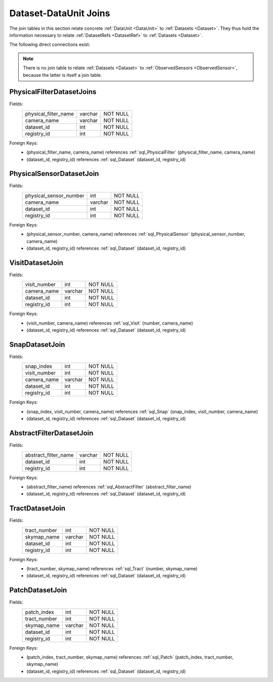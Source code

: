 
.. _dataset_joins:

Dataset-DataUnit Joins
======================

The join tables in this section relate concrete :ref:`DataUnit <DataUnit>` to :ref:`Datasets <Dataset>`.
They thus hold the information necessary to relate :ref:`DatasetRefs <DatasetRef>` to :ref:`Datasets <Dataset>`.

The following direct connections exist:

.. graph:: dataset_dataunit_joins
    :align: center

    Visit -- Dataset
    Snap -- Dataset
    Tract -- Dataset
    Patch -- Dataset
    AbstractFilter -- Dataset
    PhysicalFilter -- Dataset
    PhysicalSensor -- Dataset

.. note::

    There is no join table to relate :ref:`Datasets <Dataset>` to :ref:`ObservedSensors <ObservedSensor>`, because the latter is itself a join table.

.. _sql_PhysicalFilterDatasetJoin:

PhysicalFilterDatasetJoins
^^^^^^^^^^^^^^^^^^^^^^^^^^
Fields:
    +----------------------+---------+----------+
    | physical_filter_name | varchar | NOT NULL |
    +----------------------+---------+----------+
    | camera_name          | varchar | NOT NULL |
    +----------------------+---------+----------+
    | dataset_id           | int     | NOT NULL |
    +----------------------+---------+----------+
    | registry_id          | int     | NOT NULL |
    +----------------------+---------+----------+
Foreign Keys:
     - (physical_filter_name, camera_name) references :ref:`sql_PhysicalFilter` (physical_filter_name, camera_name)
     - (dataset_id, registry_id) references :ref:`sql_Dataset` (dataset_id, registry_id)

.. _sql_PhysicalSensorDatasetJoin:

PhysicalSensorDatasetJoin
^^^^^^^^^^^^^^^^^^^^^^^^^
Fields:
    +------------------------+---------+----------+
    | physical_sensor_number | int     | NOT NULL |
    +------------------------+---------+----------+
    | camera_name            | varchar | NOT NULL |
    +------------------------+---------+----------+
    | dataset_id             | int     | NOT NULL |
    +------------------------+---------+----------+
    | registry_id            | int     | NOT NULL |
    +------------------------+---------+----------+
Foreign Keys:
     - (physical_sensor_number, camera_name) references :ref:`sql_PhysicalSensor` (physical_sensor_number, camera_name)
     - (dataset_id, registry_id) references :ref:`sql_Dataset` (dataset_id, registry_id)

.. _sql_VisitDatasetJoin:

VisitDatasetJoin
^^^^^^^^^^^^^^^^
Fields:
    +------------------------+---------+----------+
    | visit_number           | int     | NOT NULL |
    +------------------------+---------+----------+
    | camera_name            | varchar | NOT NULL |
    +------------------------+---------+----------+
    | dataset_id             | int     | NOT NULL |
    +------------------------+---------+----------+
    | registry_id            | int     | NOT NULL |
    +------------------------+---------+----------+
Foreign Keys:
     - (visit_number, camera_name) references :ref:`sql_Visit` (number, camera_name)
     - (dataset_id, registry_id) references :ref:`sql_Dataset` (dataset_id, registry_id)

.. _sql_SnapDatasetJoin:

SnapDatasetJoin
^^^^^^^^^^^^^^^^
Fields:
    +------------------------+---------+----------+
    | snap_index             | int     | NOT NULL |
    +------------------------+---------+----------+
    | visit_number           | int     | NOT NULL |
    +------------------------+---------+----------+
    | camera_name            | varchar | NOT NULL |
    +------------------------+---------+----------+
    | dataset_id             | int     | NOT NULL |
    +------------------------+---------+----------+
    | registry_id            | int     | NOT NULL |
    +------------------------+---------+----------+
Foreign Keys:
     - (snap_index, visit_number, camera_name) references :ref:`sql_Snap` (snap_index, visit_number, camera_name)
     - (dataset_id, registry_id) references :ref:`sql_Dataset` (dataset_id, registry_id)

.. _sql_AbstractFilterDatasetJoin:

AbstractFilterDatasetJoin
^^^^^^^^^^^^^^^^^^^^^^^^^
Fields:
    +----------------------+---------+----------+
    | abstract_filter_name | varchar | NOT NULL |
    +----------------------+---------+----------+
    | dataset_id           | int     | NOT NULL |
    +----------------------+---------+----------+
    | registry_id          | int     | NOT NULL |
    +----------------------+---------+----------+
Foreign Keys:
     - (abstract_filter_name) references :ref:`sql_AbstractFilter` (abstract_filter_name)
     - (dataset_id, registry_id) references :ref:`sql_Dataset` (dataset_id, registry_id)

.. _sql_TractDatasetJoin:

TractDatasetJoin
^^^^^^^^^^^^^^^^
Fields:
    +----------------------+---------+----------+
    | tract_number         | int     | NOT NULL |
    +----------------------+---------+----------+
    | skymap_name          | varchar | NOT NULL |
    +----------------------+---------+----------+
    | dataset_id           | int     | NOT NULL |
    +----------------------+---------+----------+
    | registry_id          | int     | NOT NULL |
    +----------------------+---------+----------+
Foreign Keys:
     - (tract_number, skymap_name) references :ref:`sql_Tract` (number, skymap_name)
     - (dataset_id, registry_id) references :ref:`sql_Dataset` (dataset_id, registry_id)

.. _sql_PatchDatasetJoin:

PatchDatasetJoin
^^^^^^^^^^^^^^^^
Fields:
    +----------------------+---------+----------+
    | patch_index          | int     | NOT NULL |
    +----------------------+---------+----------+
    | tract_number         | int     | NOT NULL |
    +----------------------+---------+----------+
    | skymap_name          | varchar | NOT NULL |
    +----------------------+---------+----------+
    | dataset_id           | int     | NOT NULL |
    +----------------------+---------+----------+
    | registry_id          | int     | NOT NULL |
    +----------------------+---------+----------+
Foreign Keys:
     - (patch_index, tract_number, skymap_name) references :ref:`sql_Patch` (patch_index, tract_number, skymap_name)
     - (dataset_id, registry_id) references :ref:`sql_Dataset` (dataset_id, registry_id)
